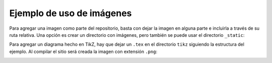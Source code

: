 Ejemplo de uso de imágenes
==========================

Para agregar una imagen
como parte del repositorio,
basta con dejar la imagen en alguna parte
e incluirla a través de su ruta relativa.
Una opción es crear un directorio con imágenes,
pero también se puede usar el directorio ``_static``:

.. image:: _static/kitten.jpg
   :scale: 150
   :alt: Gato volador

Para agregar un diagrama hecho en TikZ,
hay que dejar un ``.tex`` en el directorio ``tikz``
siguiendo la estructura del ejemplo.
Al compilar el sitio
será creada la imagen con extensión ``.png``:

.. image:: tikz/circ.png

